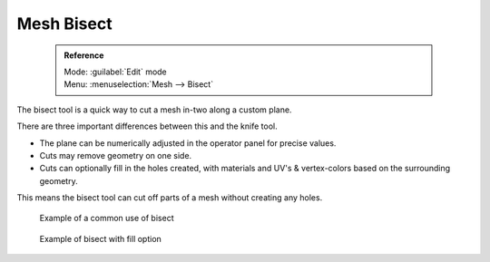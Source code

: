 


Mesh Bisect
===========


 .. admonition:: Reference
   :class: refbox

   | Mode:     :guilabel:`Edit` mode
   | Menu:     :menuselection:`Mesh --> Bisect`


The bisect tool is a quick way to cut a mesh in-two along a custom plane.

There are three important differences between this and the knife tool.


- The plane can be numerically adjusted in the operator panel for precise values.
- Cuts may remove geometry on one side.
- Cuts can optionally fill in the holes created, with materials and UV's & vertex-colors based on the surrounding geometry.

This means the bisect tool can cut off parts of a mesh without creating any holes.


.. figure:: /images/Mesh_bisect.jpg
   :width: 300px
   :figwidth: 300px

   Example of a common use of bisect


.. figure:: /images/Mesh_bisect_uv.jpg
   :width: 300px
   :figwidth: 300px

   Example of bisect with fill option


